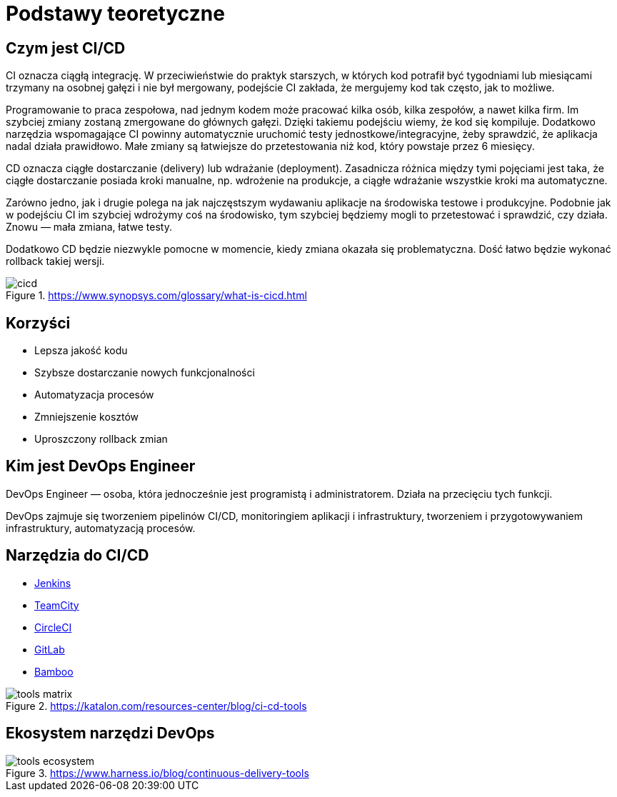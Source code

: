= Podstawy teoretyczne

== Czym jest CI/CD
CI oznacza ciągłą integrację. W przeciwieństwie do praktyk starszych, w których kod potrafił być tygodniami lub miesiącami trzymany na osobnej gałęzi i nie był mergowany, podejście CI zakłada, że mergujemy kod tak często, jak to możliwe.

Programowanie to praca zespołowa, nad jednym kodem może pracować kilka osób, kilka zespołów, a nawet kilka firm. Im szybciej zmiany zostaną zmergowane do głównych gałęzi. Dzięki takiemu podejściu wiemy, że kod się kompiluje. Dodatkowo narzędzia wspomagające CI powinny automatycznie uruchomić testy jednostkowe/integracyjne, żeby sprawdzić, że aplikacja nadal działa prawidłowo. Małe zmiany są łatwiejsze do przetestowania niż kod, który powstaje przez 6 miesięcy.

CD oznacza ciągłe dostarczanie (delivery) lub wdrażanie (deployment). Zasadnicza różnica między tymi pojęciami jest taka, że ciągłe dostarczanie posiada kroki manualne, np. wdrożenie na produkcje, a ciągłe wdrażanie wszystkie kroki ma automatyczne.

Zarówno jedno, jak i drugie polega na jak najczęstszym wydawaniu aplikacje na środowiska testowe i produkcyjne. Podobnie jak w podejściu CI im szybciej wdrożymy coś na środowisko, tym szybciej będziemy mogli to przetestować i sprawdzić, czy działa. Znowu — mała zmiana, łatwe testy.

Dodatkowo CD będzie niezwykle pomocne w momencie, kiedy zmiana okazała się problematyczna. Dość łatwo będzie wykonać rollback takiej wersji.

.https://www.synopsys.com/glossary/what-is-cicd.html
image::cicd.svg[]

== Korzyści

* Lepsza jakość kodu
* Szybsze dostarczanie nowych funkcjonalności
* Automatyzacja procesów
* Zmniejszenie kosztów
* Uproszczony rollback zmian

== Kim jest DevOps Engineer

DevOps Engineer — osoba, która jednocześnie jest programistą i administratorem. Działa na przecięciu tych funkcji.

DevOps zajmuje się tworzeniem pipelinów CI/CD, monitoringiem aplikacji i infrastruktury, tworzeniem i przygotowywaniem infrastruktury, automatyzacją procesów.

== Narzędzia do CI/CD

* https://www.jenkins.io/[Jenkins]
* https://www.jetbrains.com/teamcity/[TeamCity]
* https://circleci.com/[CircleCI]
* https://about.gitlab.com/[GitLab]
* https://www.atlassian.com/software/bamboo[Bamboo]

.https://katalon.com/resources-center/blog/ci-cd-tools
image::tools_matrix.png[]


== Ekosystem narzędzi DevOps

.https://www.harness.io/blog/continuous-delivery-tools
image::tools_ecosystem.jpg[]
